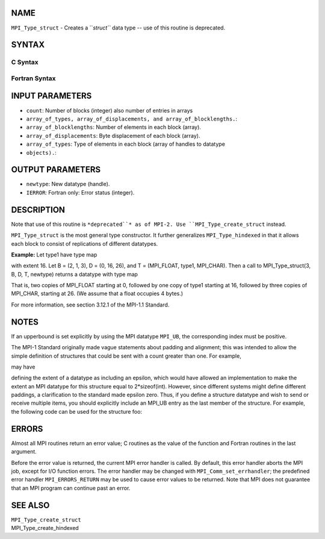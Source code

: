 NAME
----

``MPI_Type_struct`` - Creates a ``*struct``* data type -- use of this
routine is deprecated.

SYNTAX
------

C Syntax
~~~~~~~~

.. code-block:: c
   :linenos:

   #include <mpi.h>
   int MPI_Type_struct(int count, int *array_of_blocklengths,
   	MPI_Aint *array_of_displacements, MPI_Datatype *array_of_types,
   	MPI_Datatype *newtype)

Fortran Syntax
~~~~~~~~~~~~~~

.. code-block:: fortran
   :linenos:

   INCLUDE 'mpif.h'
   MPI_TYPE_STRUCT(COUNT, ARRAY_OF_BLOCKLENGTHS,
   		ARRAY_OF_DISPLACEMENTS, ARRAY_OF_TYPES,
   		NEWTYPE, IERROR)
   	INTEGER	COUNT, ARRAY_OF_BLOCKLENGTHS(*)
   	INTEGER	ARRAY_OF_DISPLACEMENTS(*)
   	INTEGER	ARRAY_OF_TYPES(*), NEWTYPE, IERROR

INPUT PARAMETERS
----------------

* ``count``: Number of blocks (integer) also number of entries in arrays
* ``array_of_types, array_of_displacements, and array_of_blocklengths.``: 
* ``array_of_blocklengths``: Number of elements in each block (array).

* ``array_of_displacements``: Byte displacement of each block (array).

* ``array_of_types``: Type of elements in each block (array of handles to datatype
* ``objects).``: 
OUTPUT PARAMETERS
-----------------

* ``newtype``: New datatype (handle).

* ``IERROR``: Fortran only: Error status (integer).

DESCRIPTION
-----------

Note that use of this routine is ``*deprecated``* as of MPI-2. Use
``MPI_Type_create_struct`` instead.

``MPI_Type_struct`` is the most general type constructor. It further
generalizes ``MPI_Type_hindexed`` in that it allows each block to consist of
replications of different datatypes.

**Example:** Let type1 have type map

.. code-block:: fortran
   :linenos:


       {(double, 0), (char, 8)}

with extent 16. Let B = (2, 1, 3), D = (0, 16, 26), and T = (MPI_FLOAT,
type1, MPI_CHAR). Then a call to MPI_Type_struct(3, B, D, T, newtype)
returns a datatype with type map

.. code-block:: fortran
   :linenos:


       {(float, 0), (float,4), (double, 16), (char, 24),
       (char, 26), (char, 27), (char, 28)}

That is, two copies of MPI_FLOAT starting at 0, followed by one copy of
type1 starting at 16, followed by three copies of MPI_CHAR, starting at
26. (We assume that a float occupies 4 bytes.)

For more information, see section 3.12.1 of the MPI-1.1 Standard.

NOTES
-----

If an upperbound is set explicitly by using the MPI datatype ``MPI_UB``, the
corresponding index must be positive.

The MPI-1 Standard originally made vague statements about padding and
alignment; this was intended to allow the simple definition of
structures that could be sent with a count greater than one. For
example,

.. code-block:: fortran
   :linenos:

       struct {int a; char b;} foo;

may have

.. code-block:: fortran
   :linenos:

       sizeof(foo) = sizeof(int) + sizeof(char);

defining the extent of a datatype as including an epsilon, which would
have allowed an implementation to make the extent an MPI datatype for
this structure equal to 2*sizeof(int). However, since different systems
might define different paddings, a clarification to the standard made
epsilon zero. Thus, if you define a structure datatype and wish to send
or receive multiple items, you should explicitly include an MPI_UB entry
as the last member of the structure. For example, the following code can
be used for the structure foo:

.. code-block:: fortran
   :linenos:


       blen[0] = 1; indices[0] = 0; oldtypes[0] = MPI_INT;
       blen[1] = 1; indices[1] = &foo.b - &foo; oldtypes[1] = MPI_CHAR;
       blen[2] = 1; indices[2] = sizeof(foo); oldtypes[2] = MPI_UB;
       MPI_Type_struct( 3, blen, indices, oldtypes, &newtype );

ERRORS
------

Almost all MPI routines return an error value; C routines as the value
of the function and Fortran routines in the last argument.

Before the error value is returned, the current MPI error handler is
called. By default, this error handler aborts the MPI job, except for
I/O function errors. The error handler may be changed with
``MPI_Comm_set_errhandler``; the predefined error handler ``MPI_ERRORS_RETURN``
may be used to cause error values to be returned. Note that MPI does not
guarantee that an MPI program can continue past an error.

SEE ALSO
--------

| ``MPI_Type_create_struct``
| MPI_Type_create_hindexed
